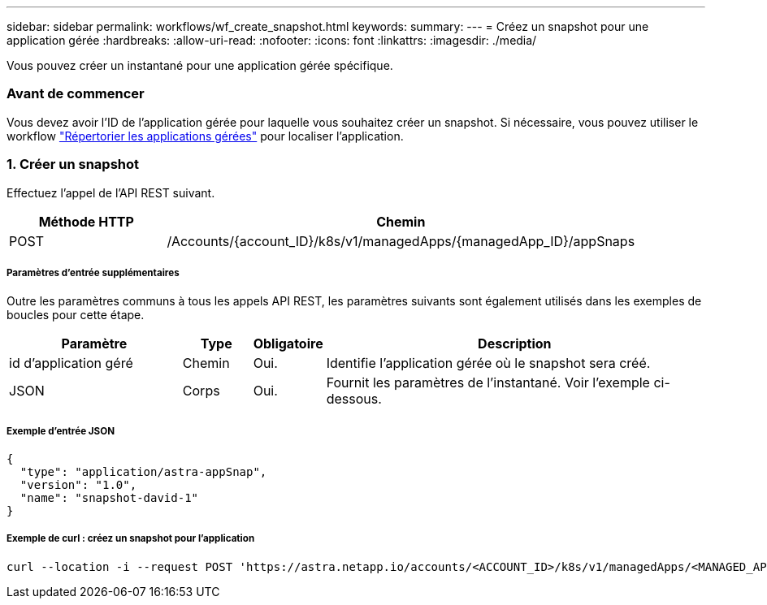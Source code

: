 ---
sidebar: sidebar 
permalink: workflows/wf_create_snapshot.html 
keywords:  
summary:  
---
= Créez un snapshot pour une application gérée
:hardbreaks:
:allow-uri-read: 
:nofooter: 
:icons: font
:linkattrs: 
:imagesdir: ./media/


[role="lead"]
Vous pouvez créer un instantané pour une application gérée spécifique.



=== Avant de commencer

Vous devez avoir l'ID de l'application gérée pour laquelle vous souhaitez créer un snapshot. Si nécessaire, vous pouvez utiliser le workflow link:wf_list_man_apps.html["Répertorier les applications gérées"] pour localiser l'application.



=== 1. Créer un snapshot

Effectuez l'appel de l'API REST suivant.

[cols="25,75"]
|===
| Méthode HTTP | Chemin 


| POST | /Accounts/{account_ID}/k8s/v1/managedApps/{managedApp_ID}/appSnaps 
|===


===== Paramètres d'entrée supplémentaires

Outre les paramètres communs à tous les appels API REST, les paramètres suivants sont également utilisés dans les exemples de boucles pour cette étape.

[cols="25,10,10,55"]
|===
| Paramètre | Type | Obligatoire | Description 


| id d'application géré | Chemin | Oui. | Identifie l'application gérée où le snapshot sera créé. 


| JSON | Corps | Oui. | Fournit les paramètres de l'instantané. Voir l'exemple ci-dessous. 
|===


===== Exemple d'entrée JSON

[source, json]
----
{
  "type": "application/astra-appSnap",
  "version": "1.0",
  "name": "snapshot-david-1"
}
----


===== Exemple de curl : créez un snapshot pour l'application

[source, curl]
----
curl --location -i --request POST 'https://astra.netapp.io/accounts/<ACCOUNT_ID>/k8s/v1/managedApps/<MANAGED_APP_ID>/appSnaps' --header 'Content-Type: application/astra-appSnap+json' --header 'Accept: */*' --header 'Authorization: Bearer <API_TOKEN>' --d @JSONinput
----